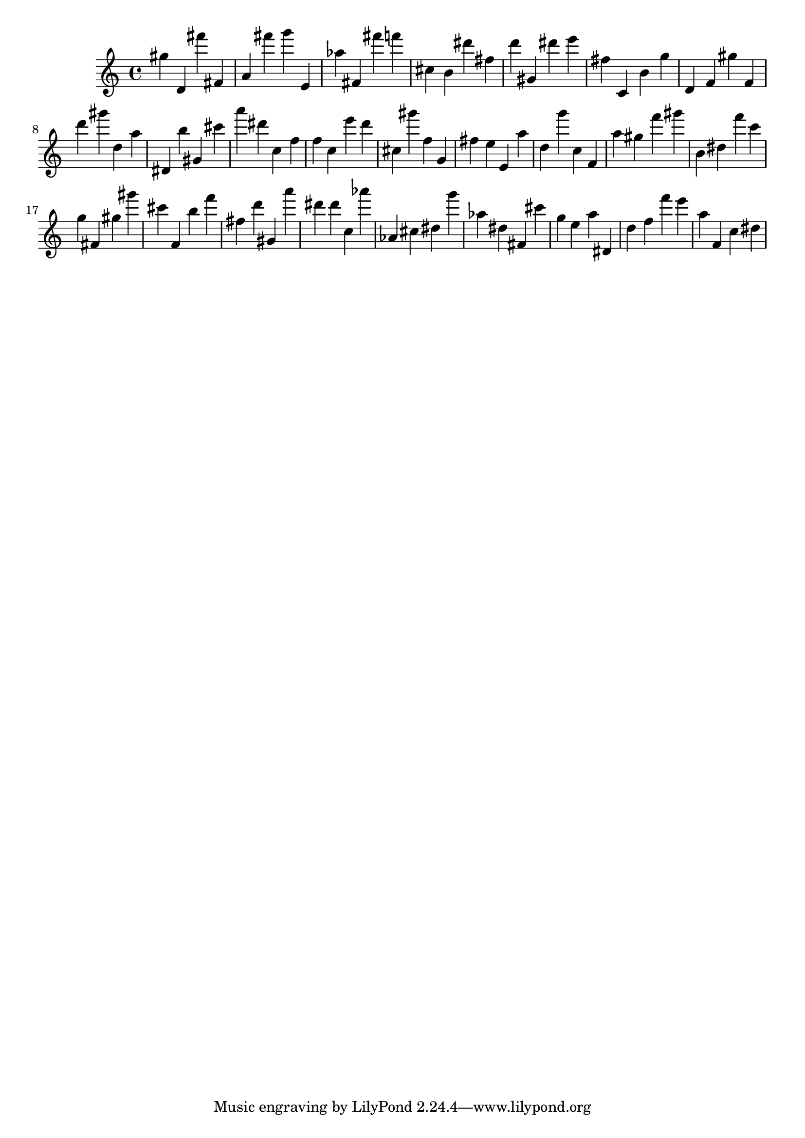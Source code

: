 \version "2.18.2"

\score {

{
\clef treble
gis'' d' fis''' fis' a' fis''' g''' e' as'' fis' fis''' f''' cis'' b' dis''' fis'' d''' gis' dis''' e''' fis'' c' b' g'' d' f' gis'' f' d''' gis''' d'' a'' dis' b'' gis' cis''' a''' dis''' c'' f'' f'' c'' e''' d''' cis'' gis''' f'' g' fis'' e'' e' a'' d'' g''' c'' f' a'' gis'' f''' gis''' b' dis'' f''' c''' g'' fis' gis'' gis''' cis''' f' b'' f''' fis'' d''' gis' a''' dis''' dis''' c'' as''' as' cis'' dis'' g''' as'' dis'' fis' cis''' g'' e'' a'' dis' d'' f'' f''' e''' a'' f' c'' dis'' 
}

 \midi { }
 \layout { }
}